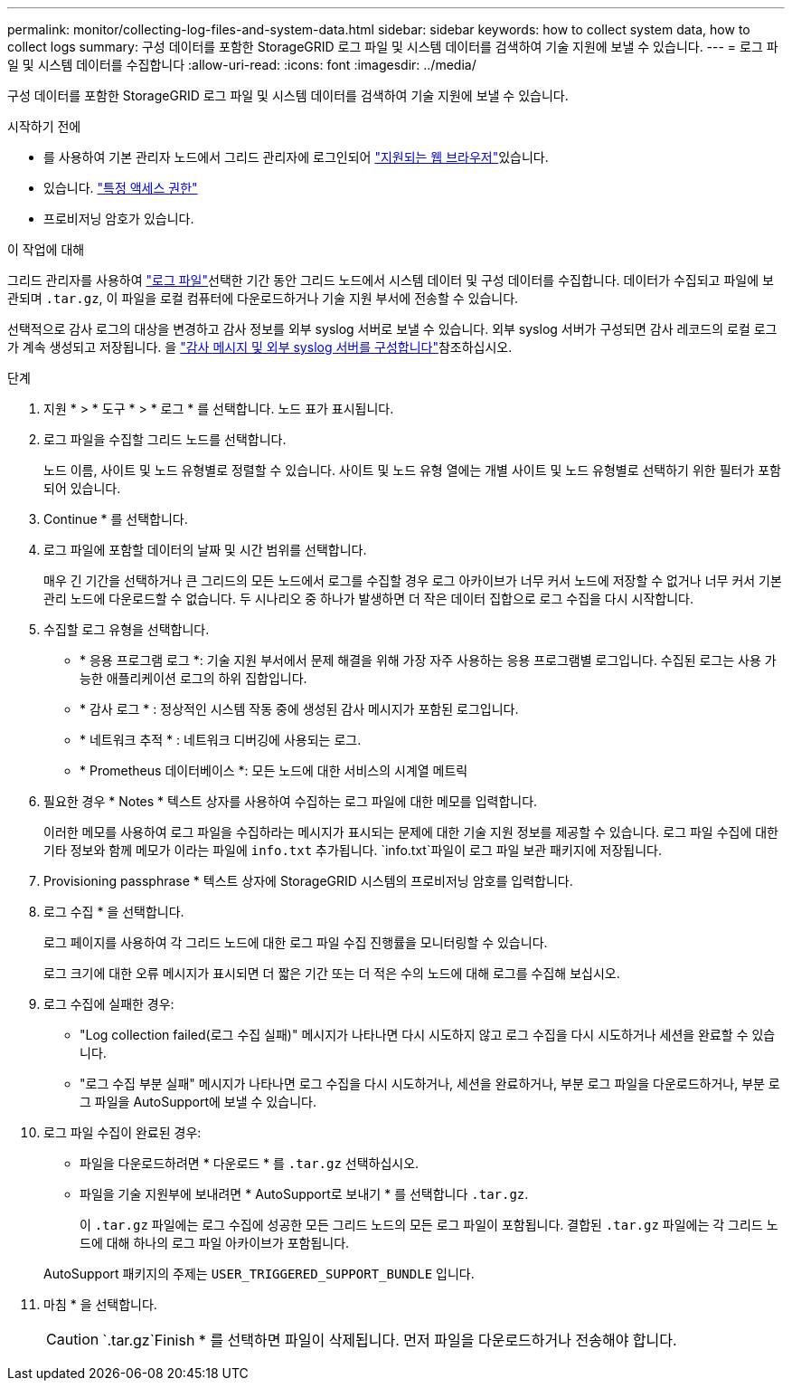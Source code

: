 ---
permalink: monitor/collecting-log-files-and-system-data.html 
sidebar: sidebar 
keywords: how to collect system data, how to collect logs 
summary: 구성 데이터를 포함한 StorageGRID 로그 파일 및 시스템 데이터를 검색하여 기술 지원에 보낼 수 있습니다. 
---
= 로그 파일 및 시스템 데이터를 수집합니다
:allow-uri-read: 
:icons: font
:imagesdir: ../media/


[role="lead"]
구성 데이터를 포함한 StorageGRID 로그 파일 및 시스템 데이터를 검색하여 기술 지원에 보낼 수 있습니다.

.시작하기 전에
* 를 사용하여 기본 관리자 노드에서 그리드 관리자에 로그인되어 link:../admin/web-browser-requirements.html["지원되는 웹 브라우저"]있습니다.
* 있습니다. link:../admin/admin-group-permissions.html["특정 액세스 권한"]
* 프로비저닝 암호가 있습니다.


.이 작업에 대해
그리드 관리자를 사용하여 link:logs-files-reference.html["로그 파일"]선택한 기간 동안 그리드 노드에서 시스템 데이터 및 구성 데이터를 수집합니다. 데이터가 수집되고 파일에 보관되며 `.tar.gz`, 이 파일을 로컬 컴퓨터에 다운로드하거나 기술 지원 부서에 전송할 수 있습니다.

선택적으로 감사 로그의 대상을 변경하고 감사 정보를 외부 syslog 서버로 보낼 수 있습니다. 외부 syslog 서버가 구성되면 감사 레코드의 로컬 로그가 계속 생성되고 저장됩니다. 을 link:../monitor/configure-audit-messages.html["감사 메시지 및 외부 syslog 서버를 구성합니다"]참조하십시오.

.단계
. 지원 * > * 도구 * > * 로그 * 를 선택합니다. 노드 표가 표시됩니다.
. 로그 파일을 수집할 그리드 노드를 선택합니다.
+
노드 이름, 사이트 및 노드 유형별로 정렬할 수 있습니다. 사이트 및 노드 유형 열에는 개별 사이트 및 노드 유형별로 선택하기 위한 필터가 포함되어 있습니다.

. Continue * 를 선택합니다.
. 로그 파일에 포함할 데이터의 날짜 및 시간 범위를 선택합니다.
+
매우 긴 기간을 선택하거나 큰 그리드의 모든 노드에서 로그를 수집할 경우 로그 아카이브가 너무 커서 노드에 저장할 수 없거나 너무 커서 기본 관리 노드에 다운로드할 수 없습니다. 두 시나리오 중 하나가 발생하면 더 작은 데이터 집합으로 로그 수집을 다시 시작합니다.

. 수집할 로그 유형을 선택합니다.
+
** * 응용 프로그램 로그 *: 기술 지원 부서에서 문제 해결을 위해 가장 자주 사용하는 응용 프로그램별 로그입니다. 수집된 로그는 사용 가능한 애플리케이션 로그의 하위 집합입니다.
** * 감사 로그 * : 정상적인 시스템 작동 중에 생성된 감사 메시지가 포함된 로그입니다.
** * 네트워크 추적 * : 네트워크 디버깅에 사용되는 로그.
** * Prometheus 데이터베이스 *: 모든 노드에 대한 서비스의 시계열 메트릭


. 필요한 경우 * Notes * 텍스트 상자를 사용하여 수집하는 로그 파일에 대한 메모를 입력합니다.
+
이러한 메모를 사용하여 로그 파일을 수집하라는 메시지가 표시되는 문제에 대한 기술 지원 정보를 제공할 수 있습니다. 로그 파일 수집에 대한 기타 정보와 함께 메모가 이라는 파일에 `info.txt` 추가됩니다.  `info.txt`파일이 로그 파일 보관 패키지에 저장됩니다.

. Provisioning passphrase * 텍스트 상자에 StorageGRID 시스템의 프로비저닝 암호를 입력합니다.
. 로그 수집 * 을 선택합니다.
+
로그 페이지를 사용하여 각 그리드 노드에 대한 로그 파일 수집 진행률을 모니터링할 수 있습니다.

+
로그 크기에 대한 오류 메시지가 표시되면 더 짧은 기간 또는 더 적은 수의 노드에 대해 로그를 수집해 보십시오.

. 로그 수집에 실패한 경우:
+
** "Log collection failed(로그 수집 실패)" 메시지가 나타나면 다시 시도하지 않고 로그 수집을 다시 시도하거나 세션을 완료할 수 있습니다.
** "로그 수집 부분 실패" 메시지가 나타나면 로그 수집을 다시 시도하거나, 세션을 완료하거나, 부분 로그 파일을 다운로드하거나, 부분 로그 파일을 AutoSupport에 보낼 수 있습니다.


. 로그 파일 수집이 완료된 경우:
+
** 파일을 다운로드하려면 * 다운로드 * 를 `.tar.gz` 선택하십시오.
** 파일을 기술 지원부에 보내려면 * AutoSupport로 보내기 * 를 선택합니다 `.tar.gz`.
+
이 `.tar.gz` 파일에는 로그 수집에 성공한 모든 그리드 노드의 모든 로그 파일이 포함됩니다. 결합된 `.tar.gz` 파일에는 각 그리드 노드에 대해 하나의 로그 파일 아카이브가 포함됩니다.

+
AutoSupport 패키지의 주제는 `USER_TRIGGERED_SUPPORT_BUNDLE` 입니다.



. 마침 * 을 선택합니다.
+

CAUTION:  `.tar.gz`Finish * 를 선택하면 파일이 삭제됩니다. 먼저 파일을 다운로드하거나 전송해야 합니다.


